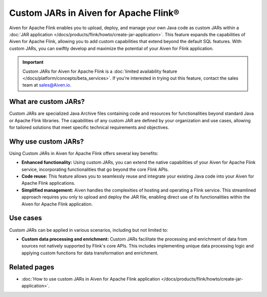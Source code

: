 Custom JARs in Aiven for Apache Flink®
=================================================

Aiven for Apache Flink enables you to upload, deploy, and manage your own Java code as custom JARs within a :doc:`JAR application </docs/products/flink/howto/create-jar-application>`.  This feature expands the capabilities of Aiven for Apache Flink, allowing you to add custom capabilities that extend beyond the default SQL features. With custom JARs, you can swiftly develop and maximize the potential of your Aiven for Flink application.

.. important:: 
  
    Custom JARs for Aiven for Apache Flink is a :doc:`limited availability feature </docs/platform/concepts/beta_services>`. If you're interested in trying out this feature, contact the sales team at sales@Aiven.io.

What are custom JARs?
-------------------------
Custom JARs are specialized Java Archive files containing code and resources for functionalities beyond standard Java or Apache Flink libraries. The capabilities of any custom JAR are defined by your organization and use cases, allowing for tailored solutions that meet specific technical requirements and objectives.


Why use custom JARs?
---------------------
Using Custom JARs in Aiven for Apache Flink offers several key benefits:

* **Enhanced functionality:** Using custom JARs, you can extend the native capabilities of your Aiven for Apache Flink service, incorporating functionalities that go beyond the core Flink APIs.
* **Code reuse:** This feature allows you to seamlessly reuse and integrate your existing Java code into your Aiven for Apache Flink applications.
* **Simplified management:** Aiven handles the complexities of hosting and operating a Flink service. This streamlined approach requires you only to upload and deploy the JAR file, enabling direct use of its functionalities within the Aiven for Apache Flink application.


Use cases
--------------

Custom JARs can be applied in various scenarios, including but not limited to:

* **Custom data processing and enrichment:** Custom JARs facilitate the processing and enrichment of data from sources not natively supported by Flink's core APIs. This includes implementing unique data processing logic and applying custom functions for data transformation and enrichment.


Related pages
--------------

* :doc:`How to use custom JARs in Aiven for Apache Flink application </docs/products/flink/howto/create-jar-application>`.
   
  
